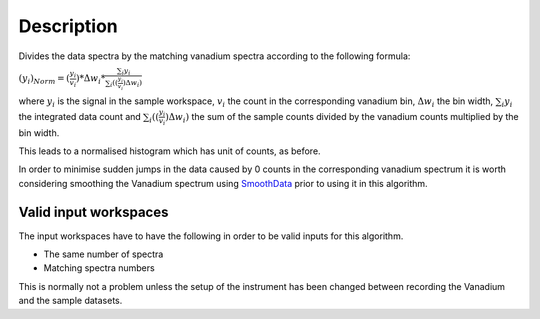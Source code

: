 .. algorithm::

.. summary::

.. alias::

.. properties::

Description
-----------

Divides the data spectra by the matching vanadium spectra according to
the following formula:

:math:`(y_i)_{Norm}=(\frac{y_i}{v_i})*\Delta w_i*\frac{\sum_i{y_i}}{\sum_i((\frac{y_i}{v_i})\Delta w_i)}`

where :math:`y_i` is the signal in the sample workspace, :math:`v_i` the
count in the corresponding vanadium bin, :math:`\Delta w_i` the bin
width, :math:`\sum_i{y_i}` the integrated data count and
:math:`\sum_i((\frac{y_i}{v_i})\Delta w_i)` the sum of the sample counts
divided by the vanadium counts multiplied by the bin width.

This leads to a normalised histogram which has unit of counts, as
before.

In order to minimise sudden jumps in the data caused by 0 counts in the
corresponding vanadium spectrum it is worth considering smoothing the
Vanadium spectrum using `SmoothData <SmoothData>`__ prior to using it in
this algorithm.

Valid input workspaces
~~~~~~~~~~~~~~~~~~~~~~

The input workspaces have to have the following in order to be valid
inputs for this algorithm.

-  The same number of spectra
-  Matching spectra numbers

This is normally not a problem unless the setup of the instrument has
been changed between recording the Vanadium and the sample datasets.

.. algm_categories::
